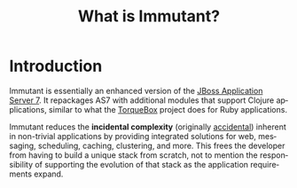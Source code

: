 #+TITLE:     What is Immutant?
#+LANGUAGE:  en
#+OPTIONS:   H:3 num:t toc:t \n:nil @:t ::t |:t ^:t -:t f:t *:t <:t
#+OPTIONS:   TeX:t LaTeX:t skip:nil d:nil todo:t pri:nil tags:not-in-toc
#+EXPORT_SELECT_TAGS: export
#+EXPORT_EXCLUDE_TAGS: noexport

* Introduction

  Immutant is essentially an enhanced version of the [[http://jboss.org/jbossas][JBoss Application Server 7]]. 
  It repackages AS7 with additional modules that support Clojure applications, 
  similar to what the [[http://torquebox.org][TorqueBox]] project does for Ruby applications.
  
  Immutant reduces the *incidental complexity* (originally [[http://en.wikipedia.org/wiki/No_Silver_Bullet][accidental]])
  inherent in non-trivial applications by providing integrated
  solutions for web, messaging, scheduling, caching, clustering, and
  more. This frees the developer from having to build a unique stack
  from scratch, not to mention the responsibility of supporting the
  evolution of that stack as the application requirements expand.

